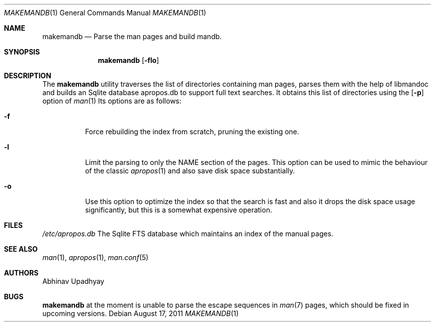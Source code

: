 .Dd August 17, 2011
.Dt MAKEMANDB 1
.Os
.Sh NAME
.Nm makemandb
.Nd Parse the man pages and build mandb.
.Sh SYNOPSIS
.Nm
.Op Fl flo
.Sh DESCRIPTION
The
.Nm
utility traverses the list of directories containing man pages, parses them 
with the help of libmandoc and builds an Sqlite database apropos.db to support 
full text searches. It obtains this list of directories using the 
.Op Fl p
option of 
.Xr man 1
Its options are as follows:
.Bl -tag -width indent
.It Fl f
Force rebuilding the index from scratch, pruning the existing one.
.It Fl l
Limit the parsing to only the NAME section of the pages. This option 
can be used to mimic the behaviour of the classic
.Xr apropos 1
and also save disk space substantially.
.It Fl o
Use this option to optimize the index so that the search is fast and also 
it drops the disk space usage significantly, but this is a somewhat expensive 
operation.
.Sh FILES
.Bl -hang -width /etc/apropos.db -compact
.Pa /etc/apropos.db
The Sqlite FTS database which maintains an index of the manual pages.
.Sh SEE ALSO
.Xr man 1 ,
.Xr apropos 1 ,
.Xr man.conf 5
.Sh AUTHORS
.An Abhinav Upadhyay
.Sh BUGS
.Nm
at the moment is unable to parse the escape sequences in
.Xr man 7 
pages, which should be fixed in upcoming versions.
